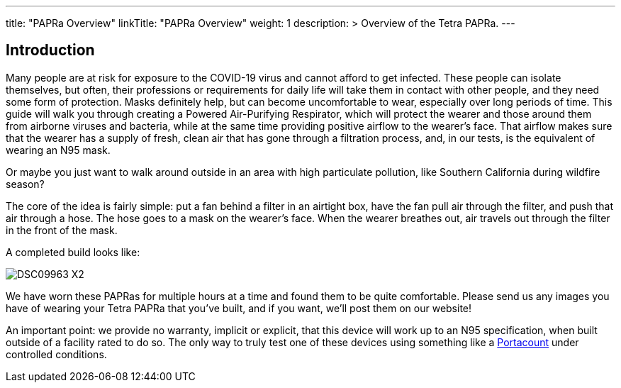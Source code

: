 
---
title: "PAPRa Overview"
linkTitle: "PAPRa Overview"
weight: 1
description: >
  Overview of the Tetra PAPRa.
---

== Introduction

Many people are at risk for exposure to the COVID-19 virus and cannot afford to get infected.  These people can isolate themselves, but often, their professions or requirements for daily life will take them in contact with other people, and they need some form of protection.  Masks definitely help, but can become uncomfortable to wear, especially over long periods of time.  This guide will walk you through creating a Powered Air-Purifying Respirator, which will protect the wearer and those around them from airborne viruses and bacteria, while at the same time providing positive airflow to the wearer's face.  That airflow makes sure that the wearer has a supply of fresh, clean air that has gone through a filtration process, and, in our tests, is the equivalent of wearing an N95 mask.

Or maybe you just want to walk around outside in an area with high particulate pollution, like Southern California during wildfire season?

The core of the idea is fairly simple: put a fan behind a filter in an airtight box, have the fan pull air through the filter, and push that air through a hose.  The hose goes to a mask on the wearer's face.  When the wearer breathes out, air travels out through the filter in the front of the mask.  

A completed build looks like:

image:https://photos.smugmug.com/Tetra-Testing/09-Jan-2021-PAPRa-build-party/i-3bqTxD7/0/e647b344/X2/DSC09963-X2.jpg[]

We have worn these PAPRas for multiple hours at a time and found them to be quite comfortable.  Please send us any images you have of wearing your Tetra PAPRa that you've built, and if you want, we'll post them on our website!

An important point: we provide no warranty, implicit or explicit, that this device will work up to an N95 specification, when built outside of a facility rated to do so.  The only way to truly test one of these devices using something like a https://tsi.com/products/respirator-fit-testers/portacount-respirator-fit-tester-8038/[Portacount] under controlled conditions.




